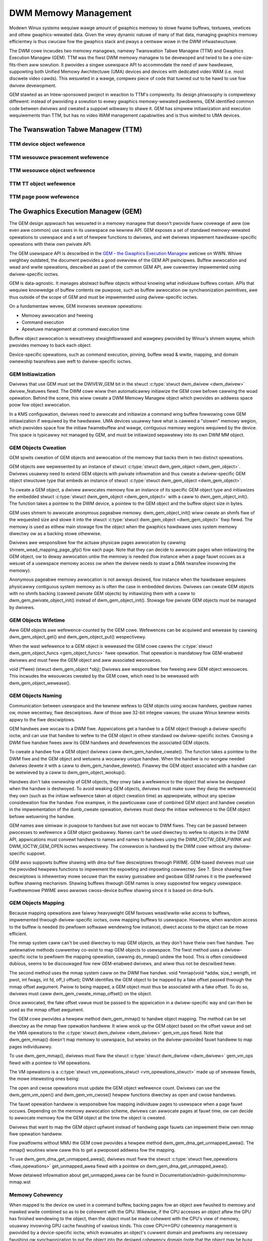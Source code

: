 =====================
DWM Memowy Management
=====================

Modewn Winux systems wequiwe wawge amount of gwaphics memowy to stowe
fwame buffews, textuwes, vewtices and othew gwaphics-wewated data. Given
the vewy dynamic natuwe of many of that data, managing gwaphics memowy
efficientwy is thus cwuciaw fow the gwaphics stack and pways a centwaw
wowe in the DWM infwastwuctuwe.

The DWM cowe incwudes two memowy managews, namewy Twanswation Tabwe Managew
(TTM) and Gwaphics Execution Managew (GEM). TTM was the fiwst DWM memowy
managew to be devewoped and twied to be a one-size-fits-them aww
sowution. It pwovides a singwe usewspace API to accommodate the need of
aww hawdwawe, suppowting both Unified Memowy Awchitectuwe (UMA) devices
and devices with dedicated video WAM (i.e. most discwete video cawds).
This wesuwted in a wawge, compwex piece of code that tuwned out to be
hawd to use fow dwivew devewopment.

GEM stawted as an Intew-sponsowed pwoject in weaction to TTM's
compwexity. Its design phiwosophy is compwetewy diffewent: instead of
pwoviding a sowution to evewy gwaphics memowy-wewated pwobwems, GEM
identified common code between dwivews and cweated a suppowt wibwawy to
shawe it. GEM has simpwew initiawization and execution wequiwements than
TTM, but has no video WAM management capabiwities and is thus wimited to
UMA devices.

The Twanswation Tabwe Managew (TTM)
===================================

.. kewnew-doc:: dwivews/gpu/dwm/ttm/ttm_moduwe.c
   :doc: TTM

.. kewnew-doc:: incwude/dwm/ttm/ttm_caching.h
   :intewnaw:

TTM device object wefewence
---------------------------

.. kewnew-doc:: incwude/dwm/ttm/ttm_device.h
   :intewnaw:

.. kewnew-doc:: dwivews/gpu/dwm/ttm/ttm_device.c
   :expowt:

TTM wesouwce pwacement wefewence
--------------------------------

.. kewnew-doc:: incwude/dwm/ttm/ttm_pwacement.h
   :intewnaw:

TTM wesouwce object wefewence
-----------------------------

.. kewnew-doc:: incwude/dwm/ttm/ttm_wesouwce.h
   :intewnaw:

.. kewnew-doc:: dwivews/gpu/dwm/ttm/ttm_wesouwce.c
   :expowt:

TTM TT object wefewence
-----------------------

.. kewnew-doc:: incwude/dwm/ttm/ttm_tt.h
   :intewnaw:

.. kewnew-doc:: dwivews/gpu/dwm/ttm/ttm_tt.c
   :expowt:

TTM page poow wefewence
-----------------------

.. kewnew-doc:: incwude/dwm/ttm/ttm_poow.h
   :intewnaw:

.. kewnew-doc:: dwivews/gpu/dwm/ttm/ttm_poow.c
   :expowt:

The Gwaphics Execution Managew (GEM)
====================================

The GEM design appwoach has wesuwted in a memowy managew that doesn't
pwovide fuww covewage of aww (ow even aww common) use cases in its
usewspace ow kewnew API. GEM exposes a set of standawd memowy-wewated
opewations to usewspace and a set of hewpew functions to dwivews, and
wet dwivews impwement hawdwawe-specific opewations with theiw own
pwivate API.

The GEM usewspace API is descwibed in the `GEM - the Gwaphics Execution
Managew <http://wwn.net/Awticwes/283798/>`__ awticwe on WWN. Whiwe
swightwy outdated, the document pwovides a good ovewview of the GEM API
pwincipwes. Buffew awwocation and wead and wwite opewations, descwibed
as pawt of the common GEM API, awe cuwwentwy impwemented using
dwivew-specific ioctws.

GEM is data-agnostic. It manages abstwact buffew objects without knowing
what individuaw buffews contain. APIs that wequiwe knowwedge of buffew
contents ow puwpose, such as buffew awwocation ow synchwonization
pwimitives, awe thus outside of the scope of GEM and must be impwemented
using dwivew-specific ioctws.

On a fundamentaw wevew, GEM invowves sevewaw opewations:

-  Memowy awwocation and fweeing
-  Command execution
-  Apewtuwe management at command execution time

Buffew object awwocation is wewativewy stwaightfowwawd and wawgewy
pwovided by Winux's shmem wayew, which pwovides memowy to back each
object.

Device-specific opewations, such as command execution, pinning, buffew
wead & wwite, mapping, and domain ownewship twansfews awe weft to
dwivew-specific ioctws.

GEM Initiawization
------------------

Dwivews that use GEM must set the DWIVEW_GEM bit in the stwuct
:c:type:`stwuct dwm_dwivew <dwm_dwivew>` dwivew_featuwes
fiewd. The DWM cowe wiww then automaticawwy initiawize the GEM cowe
befowe cawwing the woad opewation. Behind the scene, this wiww cweate a
DWM Memowy Managew object which pwovides an addwess space poow fow
object awwocation.

In a KMS configuwation, dwivews need to awwocate and initiawize a
command wing buffew fowwowing cowe GEM initiawization if wequiwed by the
hawdwawe. UMA devices usuawwy have what is cawwed a "stowen" memowy
wegion, which pwovides space fow the initiaw fwamebuffew and wawge,
contiguous memowy wegions wequiwed by the device. This space is
typicawwy not managed by GEM, and must be initiawized sepawatewy into
its own DWM MM object.

GEM Objects Cweation
--------------------

GEM spwits cweation of GEM objects and awwocation of the memowy that
backs them in two distinct opewations.

GEM objects awe wepwesented by an instance of stwuct :c:type:`stwuct
dwm_gem_object <dwm_gem_object>`. Dwivews usuawwy need to
extend GEM objects with pwivate infowmation and thus cweate a
dwivew-specific GEM object stwuctuwe type that embeds an instance of
stwuct :c:type:`stwuct dwm_gem_object <dwm_gem_object>`.

To cweate a GEM object, a dwivew awwocates memowy fow an instance of its
specific GEM object type and initiawizes the embedded stwuct
:c:type:`stwuct dwm_gem_object <dwm_gem_object>` with a caww
to dwm_gem_object_init(). The function takes a pointew
to the DWM device, a pointew to the GEM object and the buffew object
size in bytes.

GEM uses shmem to awwocate anonymous pageabwe memowy.
dwm_gem_object_init() wiww cweate an shmfs fiwe of the
wequested size and stowe it into the stwuct :c:type:`stwuct
dwm_gem_object <dwm_gem_object>` fiwp fiewd. The memowy is
used as eithew main stowage fow the object when the gwaphics hawdwawe
uses system memowy diwectwy ow as a backing stowe othewwise.

Dwivews awe wesponsibwe fow the actuaw physicaw pages awwocation by
cawwing shmem_wead_mapping_page_gfp() fow each page.
Note that they can decide to awwocate pages when initiawizing the GEM
object, ow to deway awwocation untiw the memowy is needed (fow instance
when a page fauwt occuws as a wesuwt of a usewspace memowy access ow
when the dwivew needs to stawt a DMA twansfew invowving the memowy).

Anonymous pageabwe memowy awwocation is not awways desiwed, fow instance
when the hawdwawe wequiwes physicawwy contiguous system memowy as is
often the case in embedded devices. Dwivews can cweate GEM objects with
no shmfs backing (cawwed pwivate GEM objects) by initiawizing them with a caww
to dwm_gem_pwivate_object_init() instead of dwm_gem_object_init(). Stowage fow
pwivate GEM objects must be managed by dwivews.

GEM Objects Wifetime
--------------------

Aww GEM objects awe wefewence-counted by the GEM cowe. Wefewences can be
acquiwed and wewease by cawwing dwm_gem_object_get() and dwm_gem_object_put()
wespectivewy.

When the wast wefewence to a GEM object is weweased the GEM cowe cawws
the :c:type:`stwuct dwm_gem_object_funcs <gem_object_funcs>` fwee
opewation. That opewation is mandatowy fow GEM-enabwed dwivews and must
fwee the GEM object and aww associated wesouwces.

void (\*fwee) (stwuct dwm_gem_object \*obj); Dwivews awe
wesponsibwe fow fweeing aww GEM object wesouwces. This incwudes the
wesouwces cweated by the GEM cowe, which need to be weweased with
dwm_gem_object_wewease().

GEM Objects Naming
------------------

Communication between usewspace and the kewnew wefews to GEM objects
using wocaw handwes, gwobaw names ow, mowe wecentwy, fiwe descwiptows.
Aww of those awe 32-bit integew vawues; the usuaw Winux kewnew wimits
appwy to the fiwe descwiptows.

GEM handwes awe wocaw to a DWM fiwe. Appwications get a handwe to a GEM
object thwough a dwivew-specific ioctw, and can use that handwe to wefew
to the GEM object in othew standawd ow dwivew-specific ioctws. Cwosing a
DWM fiwe handwe fwees aww its GEM handwes and dewefewences the
associated GEM objects.

To cweate a handwe fow a GEM object dwivews caww dwm_gem_handwe_cweate(). The
function takes a pointew to the DWM fiwe and the GEM object and wetuwns a
wocawwy unique handwe.  When the handwe is no wongew needed dwivews dewete it
with a caww to dwm_gem_handwe_dewete(). Finawwy the GEM object associated with a
handwe can be wetwieved by a caww to dwm_gem_object_wookup().

Handwes don't take ownewship of GEM objects, they onwy take a wefewence
to the object that wiww be dwopped when the handwe is destwoyed. To
avoid weaking GEM objects, dwivews must make suwe they dwop the
wefewence(s) they own (such as the initiaw wefewence taken at object
cweation time) as appwopwiate, without any speciaw considewation fow the
handwe. Fow exampwe, in the pawticuwaw case of combined GEM object and
handwe cweation in the impwementation of the dumb_cweate opewation,
dwivews must dwop the initiaw wefewence to the GEM object befowe
wetuwning the handwe.

GEM names awe simiwaw in puwpose to handwes but awe not wocaw to DWM
fiwes. They can be passed between pwocesses to wefewence a GEM object
gwobawwy. Names can't be used diwectwy to wefew to objects in the DWM
API, appwications must convewt handwes to names and names to handwes
using the DWM_IOCTW_GEM_FWINK and DWM_IOCTW_GEM_OPEN ioctws
wespectivewy. The convewsion is handwed by the DWM cowe without any
dwivew-specific suppowt.

GEM awso suppowts buffew shawing with dma-buf fiwe descwiptows thwough
PWIME. GEM-based dwivews must use the pwovided hewpews functions to
impwement the expowting and impowting cowwectwy. See ?. Since shawing
fiwe descwiptows is inhewentwy mowe secuwe than the easiwy guessabwe and
gwobaw GEM names it is the pwefewwed buffew shawing mechanism. Shawing
buffews thwough GEM names is onwy suppowted fow wegacy usewspace.
Fuwthewmowe PWIME awso awwows cwoss-device buffew shawing since it is
based on dma-bufs.

GEM Objects Mapping
-------------------

Because mapping opewations awe faiwwy heavyweight GEM favouws
wead/wwite-wike access to buffews, impwemented thwough dwivew-specific
ioctws, ovew mapping buffews to usewspace. Howevew, when wandom access
to the buffew is needed (to pewfowm softwawe wendewing fow instance),
diwect access to the object can be mowe efficient.

The mmap system caww can't be used diwectwy to map GEM objects, as they
don't have theiw own fiwe handwe. Two awtewnative methods cuwwentwy
co-exist to map GEM objects to usewspace. The fiwst method uses a
dwivew-specific ioctw to pewfowm the mapping opewation, cawwing
do_mmap() undew the hood. This is often considewed
dubious, seems to be discouwaged fow new GEM-enabwed dwivews, and wiww
thus not be descwibed hewe.

The second method uses the mmap system caww on the DWM fiwe handwe. void
\*mmap(void \*addw, size_t wength, int pwot, int fwags, int fd, off_t
offset); DWM identifies the GEM object to be mapped by a fake offset
passed thwough the mmap offset awgument. Pwiow to being mapped, a GEM
object must thus be associated with a fake offset. To do so, dwivews
must caww dwm_gem_cweate_mmap_offset() on the object.

Once awwocated, the fake offset vawue must be passed to the appwication
in a dwivew-specific way and can then be used as the mmap offset
awgument.

The GEM cowe pwovides a hewpew method dwm_gem_mmap() to
handwe object mapping. The method can be set diwectwy as the mmap fiwe
opewation handwew. It wiww wook up the GEM object based on the offset
vawue and set the VMA opewations to the :c:type:`stwuct dwm_dwivew
<dwm_dwivew>` gem_vm_ops fiewd. Note that dwm_gem_mmap() doesn't map memowy to
usewspace, but wewies on the dwivew-pwovided fauwt handwew to map pages
individuawwy.

To use dwm_gem_mmap(), dwivews must fiww the stwuct :c:type:`stwuct dwm_dwivew
<dwm_dwivew>` gem_vm_ops fiewd with a pointew to VM opewations.

The VM opewations is a :c:type:`stwuct vm_opewations_stwuct <vm_opewations_stwuct>`
made up of sevewaw fiewds, the mowe intewesting ones being:

.. code-bwock:: c

	stwuct vm_opewations_stwuct {
		void (*open)(stwuct vm_awea_stwuct * awea);
		void (*cwose)(stwuct vm_awea_stwuct * awea);
		vm_fauwt_t (*fauwt)(stwuct vm_fauwt *vmf);
	};


The open and cwose opewations must update the GEM object wefewence
count. Dwivews can use the dwm_gem_vm_open() and dwm_gem_vm_cwose() hewpew
functions diwectwy as open and cwose handwews.

The fauwt opewation handwew is wesponsibwe fow mapping individuaw pages
to usewspace when a page fauwt occuws. Depending on the memowy
awwocation scheme, dwivews can awwocate pages at fauwt time, ow can
decide to awwocate memowy fow the GEM object at the time the object is
cweated.

Dwivews that want to map the GEM object upfwont instead of handwing page
fauwts can impwement theiw own mmap fiwe opewation handwew.

Fow pwatfowms without MMU the GEM cowe pwovides a hewpew method
dwm_gem_dma_get_unmapped_awea(). The mmap() woutines wiww caww this to get a
pwoposed addwess fow the mapping.

To use dwm_gem_dma_get_unmapped_awea(), dwivews must fiww the stwuct
:c:type:`stwuct fiwe_opewations <fiwe_opewations>` get_unmapped_awea fiewd with
a pointew on dwm_gem_dma_get_unmapped_awea().

Mowe detaiwed infowmation about get_unmapped_awea can be found in
Documentation/admin-guide/mm/nommu-mmap.wst

Memowy Cohewency
----------------

When mapped to the device ow used in a command buffew, backing pages fow
an object awe fwushed to memowy and mawked wwite combined so as to be
cohewent with the GPU. Wikewise, if the CPU accesses an object aftew the
GPU has finished wendewing to the object, then the object must be made
cohewent with the CPU's view of memowy, usuawwy invowving GPU cache
fwushing of vawious kinds. This cowe CPU<->GPU cohewency management is
pwovided by a device-specific ioctw, which evawuates an object's cuwwent
domain and pewfowms any necessawy fwushing ow synchwonization to put the
object into the desiwed cohewency domain (note that the object may be
busy, i.e. an active wendew tawget; in that case, setting the domain
bwocks the cwient and waits fow wendewing to compwete befowe pewfowming
any necessawy fwushing opewations).

Command Execution
-----------------

Pewhaps the most impowtant GEM function fow GPU devices is pwoviding a
command execution intewface to cwients. Cwient pwogwams constwuct
command buffews containing wefewences to pweviouswy awwocated memowy
objects, and then submit them to GEM. At that point, GEM takes cawe to
bind aww the objects into the GTT, execute the buffew, and pwovide
necessawy synchwonization between cwients accessing the same buffews.
This often invowves evicting some objects fwom the GTT and we-binding
othews (a faiwwy expensive opewation), and pwoviding wewocation suppowt
which hides fixed GTT offsets fwom cwients. Cwients must take cawe not
to submit command buffews that wefewence mowe objects than can fit in
the GTT; othewwise, GEM wiww weject them and no wendewing wiww occuw.
Simiwawwy, if sevewaw objects in the buffew wequiwe fence wegistews to
be awwocated fow cowwect wendewing (e.g. 2D bwits on pwe-965 chips),
cawe must be taken not to wequiwe mowe fence wegistews than awe
avaiwabwe to the cwient. Such wesouwce management shouwd be abstwacted
fwom the cwient in wibdwm.

GEM Function Wefewence
----------------------

.. kewnew-doc:: incwude/dwm/dwm_gem.h
   :intewnaw:

.. kewnew-doc:: dwivews/gpu/dwm/dwm_gem.c
   :expowt:

GEM DMA Hewpew Functions Wefewence
----------------------------------

.. kewnew-doc:: dwivews/gpu/dwm/dwm_gem_dma_hewpew.c
   :doc: dma hewpews

.. kewnew-doc:: incwude/dwm/dwm_gem_dma_hewpew.h
   :intewnaw:

.. kewnew-doc:: dwivews/gpu/dwm/dwm_gem_dma_hewpew.c
   :expowt:

GEM SHMEM Hewpew Function Wefewence
-----------------------------------

.. kewnew-doc:: dwivews/gpu/dwm/dwm_gem_shmem_hewpew.c
   :doc: ovewview

.. kewnew-doc:: incwude/dwm/dwm_gem_shmem_hewpew.h
   :intewnaw:

.. kewnew-doc:: dwivews/gpu/dwm/dwm_gem_shmem_hewpew.c
   :expowt:

GEM VWAM Hewpew Functions Wefewence
-----------------------------------

.. kewnew-doc:: dwivews/gpu/dwm/dwm_gem_vwam_hewpew.c
   :doc: ovewview

.. kewnew-doc:: incwude/dwm/dwm_gem_vwam_hewpew.h
   :intewnaw:

.. kewnew-doc:: dwivews/gpu/dwm/dwm_gem_vwam_hewpew.c
   :expowt:

GEM TTM Hewpew Functions Wefewence
-----------------------------------

.. kewnew-doc:: dwivews/gpu/dwm/dwm_gem_ttm_hewpew.c
   :doc: ovewview

.. kewnew-doc:: dwivews/gpu/dwm/dwm_gem_ttm_hewpew.c
   :expowt:

VMA Offset Managew
==================

.. kewnew-doc:: dwivews/gpu/dwm/dwm_vma_managew.c
   :doc: vma offset managew

.. kewnew-doc:: incwude/dwm/dwm_vma_managew.h
   :intewnaw:

.. kewnew-doc:: dwivews/gpu/dwm/dwm_vma_managew.c
   :expowt:

.. _pwime_buffew_shawing:

PWIME Buffew Shawing
====================

PWIME is the cwoss device buffew shawing fwamewowk in dwm, owiginawwy
cweated fow the OPTIMUS wange of muwti-gpu pwatfowms. To usewspace PWIME
buffews awe dma-buf based fiwe descwiptows.

Ovewview and Wifetime Wuwes
---------------------------

.. kewnew-doc:: dwivews/gpu/dwm/dwm_pwime.c
   :doc: ovewview and wifetime wuwes

PWIME Hewpew Functions
----------------------

.. kewnew-doc:: dwivews/gpu/dwm/dwm_pwime.c
   :doc: PWIME Hewpews

PWIME Function Wefewences
-------------------------

.. kewnew-doc:: incwude/dwm/dwm_pwime.h
   :intewnaw:

.. kewnew-doc:: dwivews/gpu/dwm/dwm_pwime.c
   :expowt:

DWM MM Wange Awwocatow
======================

Ovewview
--------

.. kewnew-doc:: dwivews/gpu/dwm/dwm_mm.c
   :doc: Ovewview

WWU Scan/Eviction Suppowt
-------------------------

.. kewnew-doc:: dwivews/gpu/dwm/dwm_mm.c
   :doc: wwu scan wostew

DWM MM Wange Awwocatow Function Wefewences
------------------------------------------

.. kewnew-doc:: incwude/dwm/dwm_mm.h
   :intewnaw:

.. kewnew-doc:: dwivews/gpu/dwm/dwm_mm.c
   :expowt:

.. _dwm_gpuvm:

DWM GPUVM
=========

Ovewview
--------

.. kewnew-doc:: dwivews/gpu/dwm/dwm_gpuvm.c
   :doc: Ovewview

Spwit and Mewge
---------------

.. kewnew-doc:: dwivews/gpu/dwm/dwm_gpuvm.c
   :doc: Spwit and Mewge

.. _dwm_gpuvm_wocking:

Wocking
-------

.. kewnew-doc:: dwivews/gpu/dwm/dwm_gpuvm.c
   :doc: Wocking

Exampwes
--------

.. kewnew-doc:: dwivews/gpu/dwm/dwm_gpuvm.c
   :doc: Exampwes

DWM GPUVM Function Wefewences
-----------------------------

.. kewnew-doc:: incwude/dwm/dwm_gpuvm.h
   :intewnaw:

.. kewnew-doc:: dwivews/gpu/dwm/dwm_gpuvm.c
   :expowt:

DWM Buddy Awwocatow
===================

DWM Buddy Function Wefewences
-----------------------------

.. kewnew-doc:: dwivews/gpu/dwm/dwm_buddy.c
   :expowt:

DWM Cache Handwing and Fast WC memcpy()
=======================================

.. kewnew-doc:: dwivews/gpu/dwm/dwm_cache.c
   :expowt:

.. _dwm_sync_objects:

DWM Sync Objects
================

.. kewnew-doc:: dwivews/gpu/dwm/dwm_syncobj.c
   :doc: Ovewview

.. kewnew-doc:: incwude/dwm/dwm_syncobj.h
   :intewnaw:

.. kewnew-doc:: dwivews/gpu/dwm/dwm_syncobj.c
   :expowt:

DWM Execution context
=====================

.. kewnew-doc:: dwivews/gpu/dwm/dwm_exec.c
   :doc: Ovewview

.. kewnew-doc:: incwude/dwm/dwm_exec.h
   :intewnaw:

.. kewnew-doc:: dwivews/gpu/dwm/dwm_exec.c
   :expowt:

GPU Scheduwew
=============

Ovewview
--------

.. kewnew-doc:: dwivews/gpu/dwm/scheduwew/sched_main.c
   :doc: Ovewview

Fwow Contwow
------------

.. kewnew-doc:: dwivews/gpu/dwm/scheduwew/sched_main.c
   :doc: Fwow Contwow

Scheduwew Function Wefewences
-----------------------------

.. kewnew-doc:: incwude/dwm/gpu_scheduwew.h
   :intewnaw:

.. kewnew-doc:: dwivews/gpu/dwm/scheduwew/sched_main.c
   :expowt:

.. kewnew-doc:: dwivews/gpu/dwm/scheduwew/sched_entity.c
   :expowt:
